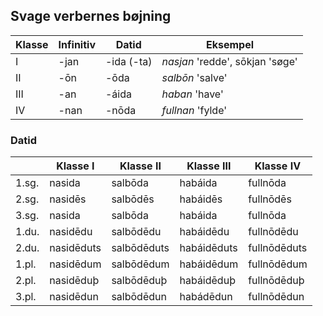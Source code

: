 ** Svage verbernes bøjning
| Klasse | Infinitiv | Datid      | Eksempel                        |
|--------+-----------+------------+---------------------------------|
| I      | -jan      | -ida (-ta) | /nasjan/ 'redde', sōkjan 'søge' |
| II     | -ōn       | -ōda       | /salbōn/ 'salve'                |
| III    | -an       | -áida      | /haban/ 'have'                  |
| IV     | -nan      | -nōda      | /fullnan/ 'fylde'               |

*** Datid
|-------+------------+-------------+-------------+--------------|
|       | Klasse I   | Klasse II   | Klasse III  | Klasse IV    |
|-------+------------+-------------+-------------+--------------|
| 1.sg. | nasida     | salbōda     | habáida     | fullnōda     |
| 2.sg. | nasidēs    | salbōdēs    | habáidēs    | fullnōdēs    |
| 3.sg. | nasida     | salbōda     | habáida     | fullnōda     |
|-------+------------+-------------+-------------+--------------|
| 1.du. | nasidēdu   | salbōdēdu   | habáidēdu   | fullnōdēdu   |
| 2.du. | nasidēduts | salbōdēduts | habáidēduts | fullnōdēduts |
|-------+------------+-------------+-------------+--------------|
| 1.pl. | nasidēdum  | salbōdēdum  | habáidēdum  | fullnōdēdum  |
| 2.pl. | nasidēduþ  | salbōdēduþ  | habáidēduþ  | fullnōdēduþ  |
| 3.pl. | nasidēdun  | salbōdēdun  | habádēdun   | fullnōdēdun  |
|-------+------------+-------------+-------------+--------------|
